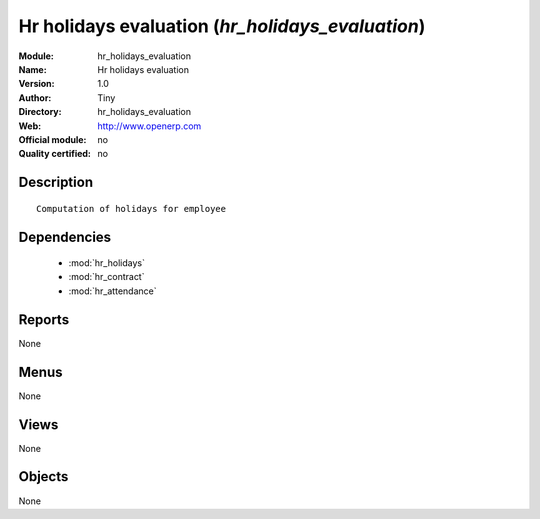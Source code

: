 
.. module:: hr_holidays_evaluation
    :synopsis: Hr holidays evaluation 
    :noindex:
.. 

.. raw:: html

    <link rel="stylesheet" href="../_static/hide_objects_in_sidebar.css" type="text/css" />

Hr holidays evaluation (*hr_holidays_evaluation*)
=================================================
:Module: hr_holidays_evaluation
:Name: Hr holidays evaluation
:Version: 1.0
:Author: Tiny
:Directory: hr_holidays_evaluation
:Web: http://www.openerp.com
:Official module: no
:Quality certified: no

Description
-----------

::

  Computation of holidays for employee

Dependencies
------------

 * :mod:`hr_holidays`
 * :mod:`hr_contract`
 * :mod:`hr_attendance`

Reports
-------

None


Menus
-------


None


Views
-----


None



Objects
-------

None
